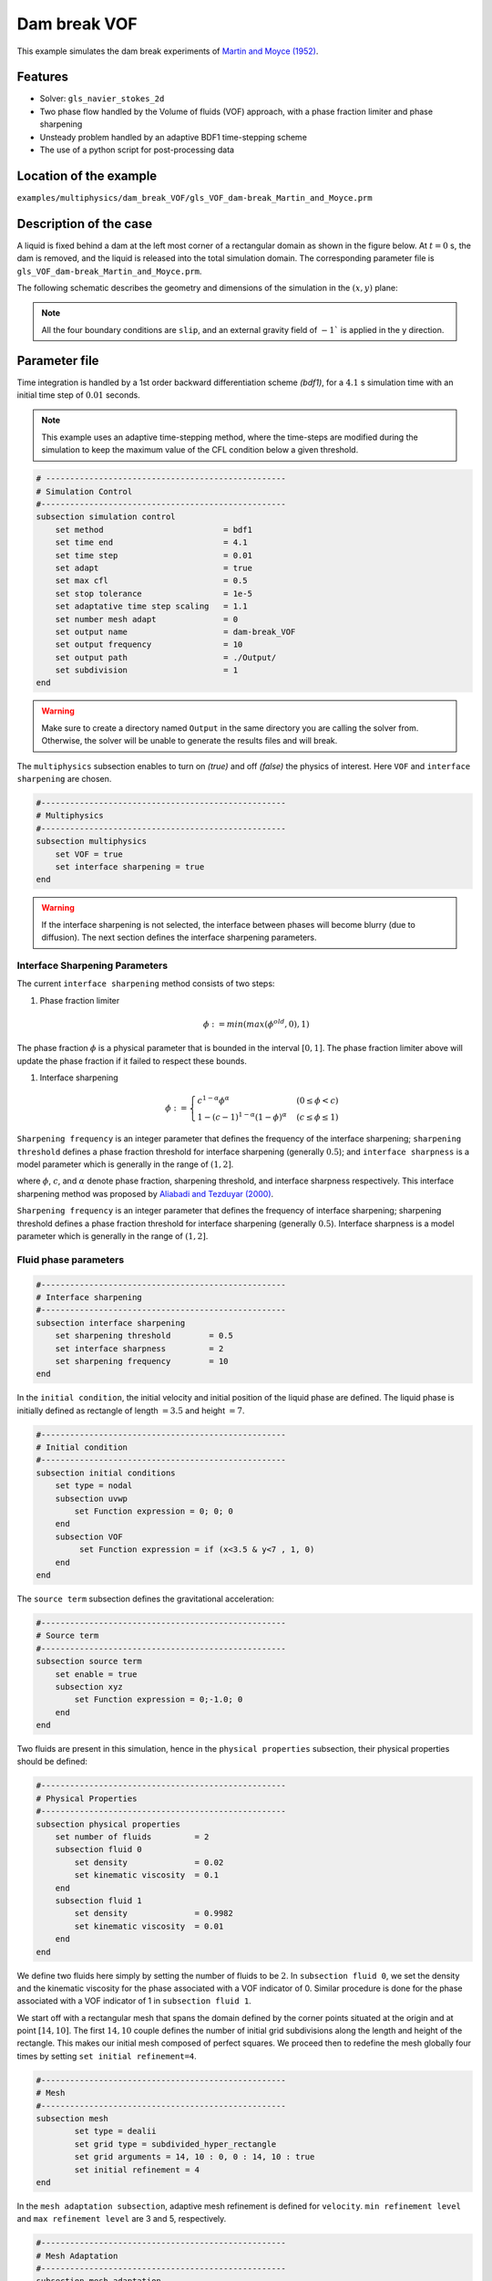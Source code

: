 ==========================
Dam break VOF
==========================

This example simulates the dam break experiments of `Martin and Moyce (1952)`_. 

.. _Martin and Moyce (1952): https://royalsocietypublishing.org/doi/abs/10.1098/rsta.1952.0006


----------------------------------
Features
----------------------------------
- Solver: ``gls_navier_stokes_2d`` 
- Two phase flow handled by the Volume of fluids (VOF) approach, with a phase fraction limiter and phase sharpening
- Unsteady problem handled by an adaptive BDF1 time-stepping scheme 
- The use of a python script for post-processing data


------------------------
Location of the example
------------------------
``examples/multiphysics/dam_break_VOF/gls_VOF_dam-break_Martin_and_Moyce.prm``


---------------------------
Description of the case
---------------------------

A liquid is fixed behind a dam at the left most corner of
a rectangular domain as shown in the figure below.
At :math:`t = 0` s, the dam is removed, and 
the liquid is released into the total simulation domain. 
The corresponding parameter file is 
``gls_VOF_dam-break_Martin_and_Moyce.prm``.

The following schematic describes the geometry and dimensions of the simulation in the :math:`(x,y)` plane:

.. image:: images/VOF_dam_break_configuration.png
    :alt: Schematic
    :align: center
    :width: 400

.. note:: 
    All the four boundary conditions are ``slip``, and an external 
    gravity field of :math:`-1`` is applied in the y direction.


--------------
Parameter file
--------------

Time integration is handled by a 1st order backward differentiation scheme 
`(bdf1)`, for a :math:`4.1` s simulation time with an initial 
time step of :math:`0.01` seconds.

.. note::   
    This example uses an adaptive time-stepping method, where the 
    time-steps are modified during the simulation to keep the maximum value of the CFL condition
    below a given threshold.

.. code-block:: text

    # --------------------------------------------------
    # Simulation Control
    #---------------------------------------------------
    subsection simulation control
        set method                         = bdf1
        set time end                       = 4.1
        set time step                      = 0.01
        set adapt                          = true
        set max cfl                        = 0.5
        set stop tolerance                 = 1e-5
        set adaptative time step scaling   = 1.1
        set number mesh adapt              = 0
        set output name                    = dam-break_VOF
        set output frequency               = 10
        set output path                    = ./Output/
        set subdivision                    = 1      
    end

.. warning::
    Make sure to create a directory named ``Output`` in the same directory 
    you are calling the solver from.  Otherwise, the solver will be unable to generate the results files and will break.

The ``multiphysics`` subsection enables to turn on `(true)` 
and off `(false)` the physics of interest. Here ``VOF`` and 
``interface sharpening`` are chosen.


.. code-block:: text

    #---------------------------------------------------
    # Multiphysics
    #---------------------------------------------------
    subsection multiphysics
        set VOF = true
        set interface sharpening = true
    end 
    
.. warning:: 
     If the interface sharpening is not selected, the interface 
     between phases will become blurry (due to diffusion). 
     The next section defines the interface sharpening 
     parameters.

""""""""""""""""""""""""""""""""
Interface Sharpening Parameters
""""""""""""""""""""""""""""""""


The current ``interface sharpening`` method consists of two steps:


#. Phase fraction limiter   

    .. math:: 
        \phi := min \left( max \left(\phi^{old},0 \right),1 \right)
 
The phase fraction :math:`\phi` is a physical parameter that is bounded in the interval :math:`[0,1]`.
The phase fraction limiter above will update the phase fraction if it failed to respect these bounds.
  

#. Interface sharpening 

    .. math::
        \phi :=
        \begin{cases}
        c^{1-\alpha} \phi^{\alpha} &  (0 \leq \phi < c  ) \\
        1-(c-1)^{1-\alpha}(1-\phi)^{\alpha} & (c \leq \phi \leq 1  ) 
        \end{cases}

``Sharpening frequency`` is an integer parameter that defines the 
frequency of the interface sharpening; ``sharpening threshold`` defines 
a phase fraction threshold for interface sharpening (generally :math:`0.5`);
and ``interface sharpness`` is a model parameter which is generally in
the range of :math:`(1,2]`.

where :math:`\phi`, :math:`c`, and :math:`\alpha` denote phase fraction, 
sharpening threshold, and interface sharpness respectively. 
This interface sharpening method was proposed by `Aliabadi and Tezduyar (2000)`_.  

.. _Aliabadi and Tezduyar (2000):  https://www.sciencedirect.com/science/article/pii/S0045782500002000


``Sharpening frequency`` is an integer parameter that defines the 
frequency of interface sharpening; sharpening threshold defines 
a phase fraction threshold for interface sharpening (generally :math:`0.5`).
Interface sharpness is a model parameter which is generally in
the range of :math:`(1,2]`. 

""""""""""""""""""""""""""
Fluid phase parameters 
""""""""""""""""""""""""""

.. code-block:: text

    #---------------------------------------------------
    # Interface sharpening
    #---------------------------------------------------
    subsection interface sharpening
        set sharpening threshold        = 0.5
        set interface sharpness         = 2
        set sharpening frequency      	= 10
    end

In the ``initial condition``, the initial velocity and initial position 
of the liquid phase are defined. The liquid phase is initially 
defined as rectangle of length :math:`= 3.5` and height :math:`= 7`.

.. code-block:: text

    #---------------------------------------------------
    # Initial condition
    #---------------------------------------------------
    subsection initial conditions
        set type = nodal
        subsection uvwp
            set Function expression = 0; 0; 0
        end
        subsection VOF
             set Function expression = if (x<3.5 & y<7 , 1, 0)
        end
    end

The ``source term`` subsection defines the gravitational acceleration:

.. code-block:: text
    
    #---------------------------------------------------
    # Source term
    #---------------------------------------------------
    subsection source term
        set enable = true
        subsection xyz
            set Function expression = 0;-1.0; 0
        end
    end

Two fluids are present in this simulation, hence in the ``physical 
properties`` subsection, their physical properties should be defined:


.. code-block:: text

    #---------------------------------------------------
    # Physical Properties
    #---------------------------------------------------
    subsection physical properties
        set number of fluids         = 2
        subsection fluid 0
            set density              = 0.02
            set kinematic viscosity  = 0.1
        end
        subsection fluid 1
            set density              = 0.9982
            set kinematic viscosity  = 0.01
        end
    end

We define two fluids here simply by setting the number of fluids to be :math:`2`.
In ``subsection fluid 0``, we set the density and the kinematic viscosity for the phase associated with a VOF indicator of 0. 
Similar procedure is done for the phase associated with a VOF indicator of 1 in ``subsection fluid 1``.

We start off with a rectangular mesh that spans the domain defined by the corner points situated at the origin and at point
:math:`[14,10]`. The first :math:`14,10` couple defines the number of initial grid subdivisions along the length and height of the rectangle. 
This makes our initial mesh composed of perfect squares. We proceed then to redefine the mesh globally four times by setting
``set initial refinement=4``. 

.. code-block:: text
        
    #---------------------------------------------------
    # Mesh
    #---------------------------------------------------
    subsection mesh
            set type = dealii
            set grid type = subdivided_hyper_rectangle
            set grid arguments = 14, 10 : 0, 0 : 14, 10 : true
            set initial refinement = 4
    end
    
In the ``mesh adaptation subsection``, adaptive mesh refinement is 
defined for ``velocity``. ``min refinement level`` and ``max refinement 
level`` are 3 and 5, respectively.

.. code-block:: text

    #---------------------------------------------------
    # Mesh Adaptation
    #---------------------------------------------------
    subsection mesh adaptation
        set type                    = kelly
        set variable                = phase
        set fraction type           = fraction
        set max refinement level    = 5
        set min refinement level    = 3
        set frequency               = 1
        set fraction refinement     = 0.95
        set fraction coarsening     = 0.02
    end

----------------------
Running the simulation
----------------------

Call the gls_navier_stokes_2d by invoking:  

``mpirun -np 2 gls_navier_stokes_2d gls_VOF_dam-break_Martin_and_Moyce.prm``

to run the simulation using two CPU cores. Feel free to use more.


.. warning:: 
    The code will compute :math:`35,000+` dofs for :math:`600+` time 
    iterations. Make sure to compile lethe in `Release` mode and 
    run in parallel using mpirun 


-------
Results
-------

The following image shows the screenshots of the simulation at :math:`0`, :math:`1.1`, :math:`3`, and :math:`4` seconds,
with the red area and the blue area corresponding conversely to the water location and the air location.

.. image:: images/time-series.png
    :alt: time-shots
    :align: center

A python post-processing code `(Dambreak_2d_lethe.py)` 
is added to the example folder to post-process the results.
Run ``python3 ./Dambreak_2d_lethe.py ./Output`` to execute this 
post-processing code, where ``./Output`` is the directory that 
contains the simulation results. In post-processing, the maximum 
dimensionless lateral position of the liquid phase is tracked 
through time and compared with the experiments of Martin and Moyce
(1952). The following figure shows the result of
the post-processing, with a very good agreement between the simulation and the experiment:

.. image:: images/xmax_t.png
    :alt: xmax_t
    :align: center


As mentioned previously, this simulation uses adaptive mesh
refinement. The following image shows the mesh and the position of
the interface at :math:`4` s. The mesh refinement detects 
and refines the meshes on the interface.

.. image:: images/refinement.png
    :alt: refinement
    :align: center